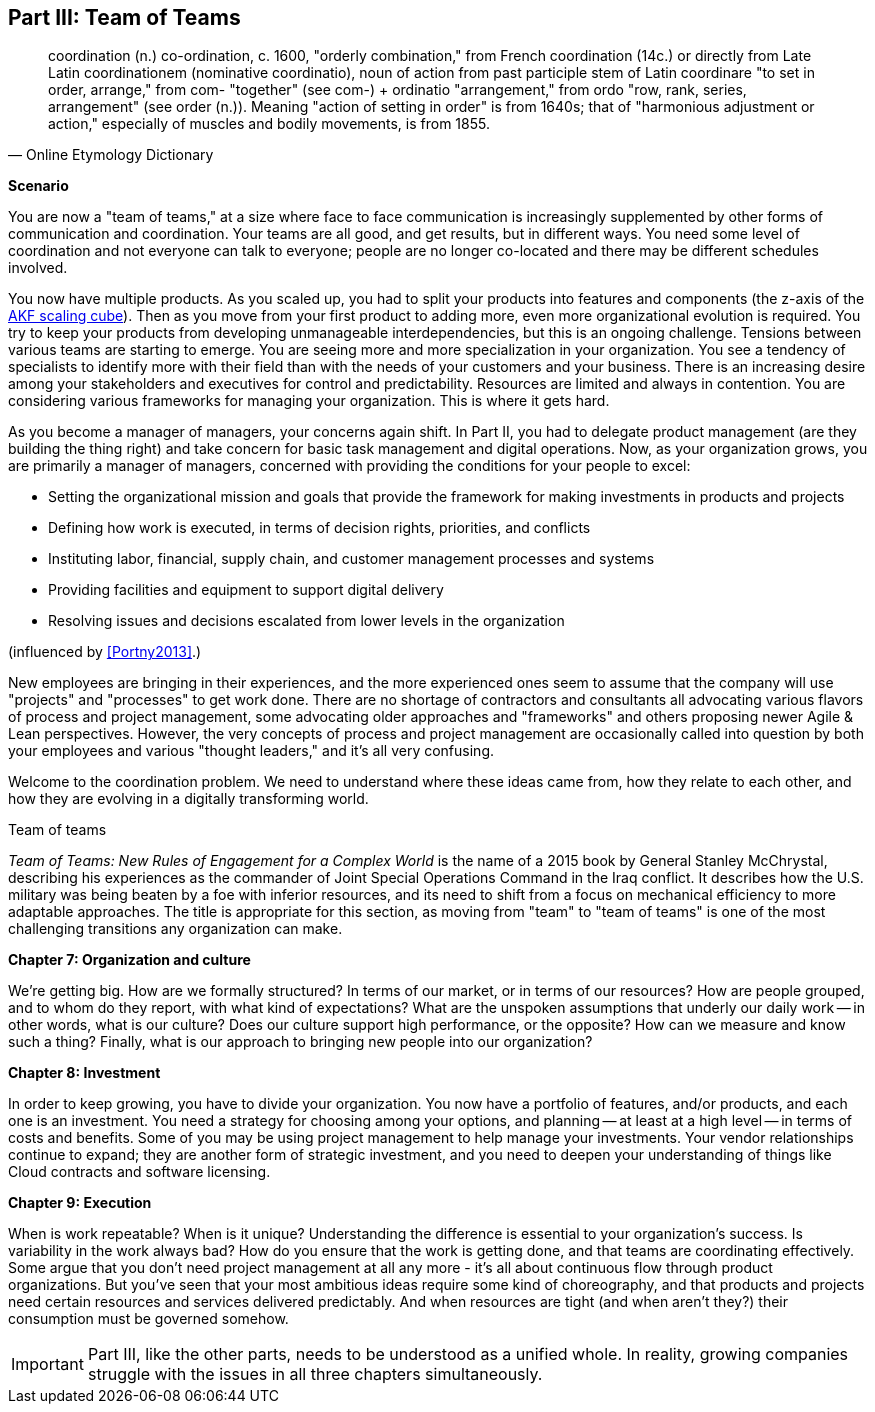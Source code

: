 anchor:Section-III-coordination[]

== Part III: Team of Teams

[quote, Online Etymology Dictionary]
coordination (n.)  co-ordination, c. 1600, "orderly combination," from French coordination (14c.) or directly from Late Latin coordinationem (nominative coordinatio), noun of action from past participle stem of Latin coordinare "to set in order, arrange," from com- "together" (see com-) + ordinatio "arrangement," from ordo "row, rank, series, arrangement" (see order (n.)). Meaning "action of setting in order" is from 1640s; that of "harmonious adjustment or action," especially of muscles and bodily movements, is from 1855.

*Scenario*

You are now a "team of teams," at a size where face to face communication is increasingly supplemented by other forms of communication and coordination. Your teams are all good, and get results, but in different ways. You need some level of coordination and not everyone can talk to everyone; people are no longer co-located and there may be different schedules involved.

You now have multiple products. As you scaled up, you had to split your products into features and components (the z-axis of the xref:AKF-cube[AKF scaling cube]). Then as you move from your first product to adding more, even more organizational evolution is required. You try to keep your products from developing unmanageable interdependencies, but this is an ongoing challenge. Tensions between various teams are starting to emerge. You are seeing more and more specialization in your organization. You see a tendency of specialists to identify more with their field than with the needs of your customers and your business. There is an increasing desire among your stakeholders and executives for control and predictability. Resources are limited and always in contention. You are considering various frameworks for managing your organization. This is where it gets hard.

As you become a manager of managers, your concerns again shift. In Part II, you had to delegate product management (are they building the thing right) and take concern for basic task management and digital operations. Now, as your organization grows, you are primarily a manager of managers, concerned with providing the conditions for your people to excel:

* Setting the organizational mission and goals that provide the framework for making investments in products and projects
* Defining how work is executed, in terms of decision rights, priorities, and conflicts
* Instituting labor, financial, supply chain, and customer management processes and systems
* Providing facilities and equipment to support digital delivery
* Resolving issues and decisions escalated from lower levels in the organization

(influenced by <<Portny2013>>.)

New employees are bringing in their experiences, and the more experienced ones seem to assume that the company will use "projects" and "processes" to get work done. There are no shortage of contractors and consultants all advocating various flavors of process and project management, some advocating older approaches and "frameworks" and others proposing newer Agile & Lean perspectives. However, the very concepts of process and project management are occasionally called into question by both your employees and various "thought leaders," and it's all very confusing.

Welcome to the coordination problem. We need to understand where these ideas came from, how they relate to each other, and how they are evolving in a digitally transforming world.

.Team of teams
****
_Team of Teams: New Rules of Engagement for a Complex World_  is the name of a 2015 book by General Stanley McChrystal, describing his experiences as the commander of Joint Special Operations Command in the Iraq conflict.  It describes how the U.S. military was being beaten by a foe with inferior resources, and its need to shift from a focus on mechanical efficiency to more adaptable approaches. The title is appropriate for this section, as moving from "team" to "team of teams" is one of the most challenging transitions any organization can make.
****

*Chapter 7: Organization and culture*

We're getting big.  How are we formally structured? In terms of our market, or in terms of our resources? How are people grouped, and to whom do they report, with what kind of expectations? What are the unspoken assumptions that underly our daily work -- in other words, what is our culture? Does our culture support high performance, or the opposite? How can we measure and know such a thing? Finally, what is our approach to bringing new people into our organization?

*Chapter 8: Investment*

In order to keep growing, you have to divide your organization. You now have a portfolio of features, and/or products, and each one is an investment. You need a strategy for choosing among your options, and planning -- at least at a high level -- in terms of costs and benefits. Some of you may be using project management to help manage your investments. Your vendor relationships continue to expand; they are another form of strategic investment, and you need to deepen your understanding of things like Cloud contracts and software licensing.

*Chapter 9: Execution*

When is work repeatable? When is it unique? Understanding the difference is essential to your organization's success. Is variability in the work always bad? How do you ensure that the work is getting done, and that teams are coordinating effectively. Some argue that you don't need project management at all any more - it's all about continuous flow through product organizations. But you've seen that your most ambitious ideas require some kind of choreography, and that products and projects need certain resources and services delivered predictably. And when resources are tight (and when aren't they?) their consumption must be governed somehow.

IMPORTANT: Part III, like the other parts, needs to be understood as a unified whole. In reality, growing companies struggle with the issues in all three chapters simultaneously.
